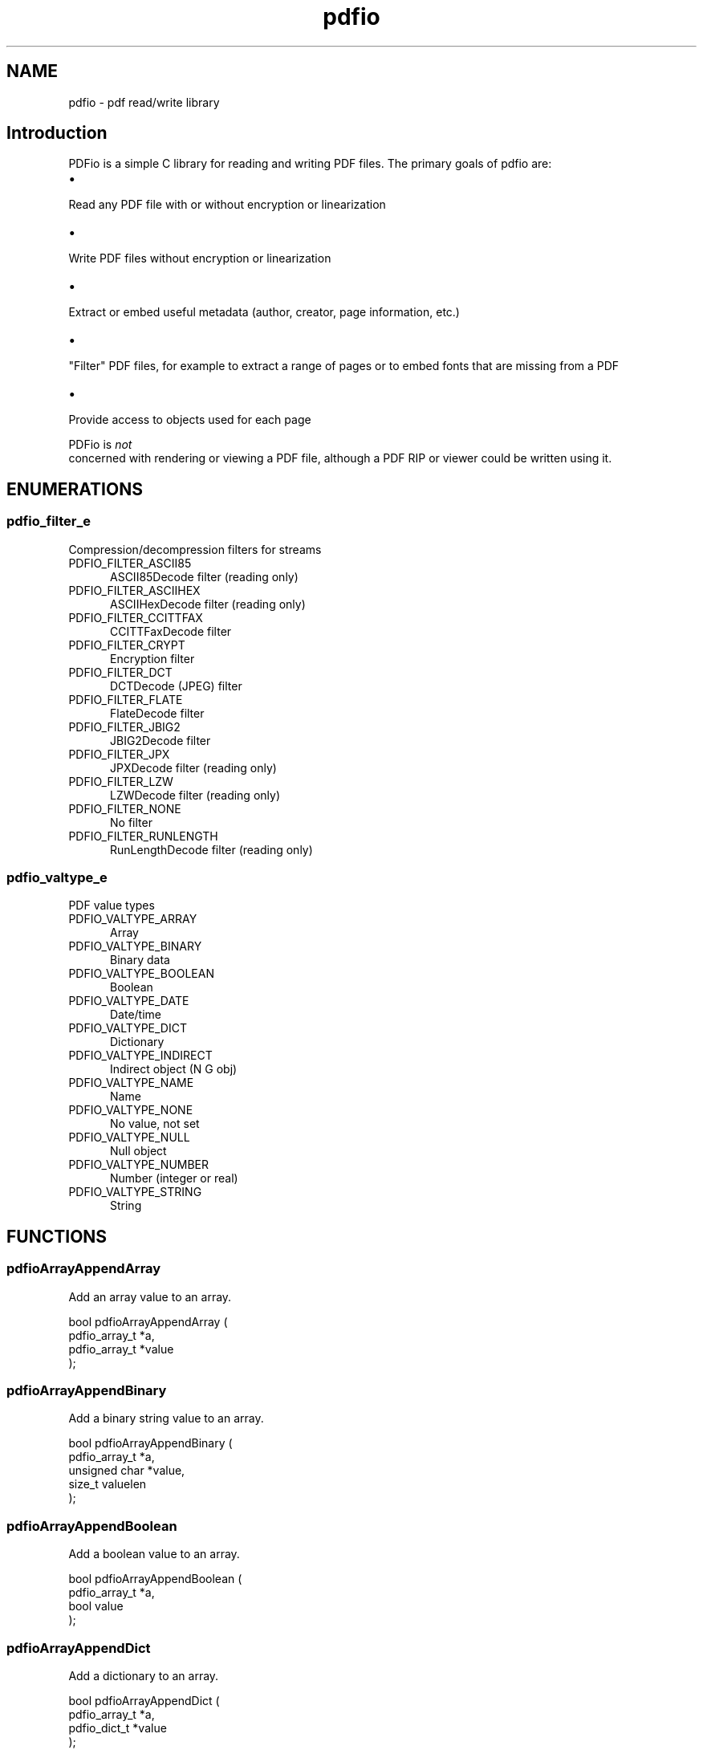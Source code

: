 .TH pdfio 3 "pdf read/write library" "2021-05-30" "pdf read/write library"
.SH NAME
pdfio \- pdf read/write library
.SH Introduction
.PP
PDFio is a simple C library for reading and writing PDF files. The primary goals of pdfio are:
.IP \(bu 5
.PP
Read any PDF file with or without encryption or linearization

.IP \(bu 5
.PP
Write PDF files without encryption or linearization

.IP \(bu 5
.PP
Extract or embed useful metadata (author, creator, page information, etc.)

.IP \(bu 5
.PP
"Filter" PDF files, for example to extract a range of pages or to embed fonts that are missing from a PDF

.IP \(bu 5
.PP
Provide access to objects used for each page


.PP
PDFio is
.I not
 concerned with rendering or viewing a PDF file, although a PDF RIP or viewer could be written using it.

.SH ENUMERATIONS
.SS pdfio_filter_e
Compression/decompression filters for streams
.TP 5
PDFIO_FILTER_ASCII85
.br
ASCII85Decode filter (reading only)
.TP 5
PDFIO_FILTER_ASCIIHEX
.br
ASCIIHexDecode filter (reading only)
.TP 5
PDFIO_FILTER_CCITTFAX
.br
CCITTFaxDecode filter
.TP 5
PDFIO_FILTER_CRYPT
.br
Encryption filter
.TP 5
PDFIO_FILTER_DCT
.br
DCTDecode (JPEG) filter
.TP 5
PDFIO_FILTER_FLATE
.br
FlateDecode filter
.TP 5
PDFIO_FILTER_JBIG2
.br
JBIG2Decode filter
.TP 5
PDFIO_FILTER_JPX
.br
JPXDecode filter (reading only)
.TP 5
PDFIO_FILTER_LZW
.br
LZWDecode filter (reading only)
.TP 5
PDFIO_FILTER_NONE
.br
No filter
.TP 5
PDFIO_FILTER_RUNLENGTH
.br
RunLengthDecode filter (reading only)
.SS pdfio_valtype_e
PDF value types
.TP 5
PDFIO_VALTYPE_ARRAY
.br
Array
.TP 5
PDFIO_VALTYPE_BINARY
.br
Binary data
.TP 5
PDFIO_VALTYPE_BOOLEAN
.br
Boolean
.TP 5
PDFIO_VALTYPE_DATE
.br
Date/time
.TP 5
PDFIO_VALTYPE_DICT
.br
Dictionary
.TP 5
PDFIO_VALTYPE_INDIRECT
.br
Indirect object (N G obj)
.TP 5
PDFIO_VALTYPE_NAME
.br
Name
.TP 5
PDFIO_VALTYPE_NONE
.br
No value, not set
.TP 5
PDFIO_VALTYPE_NULL
.br
Null object
.TP 5
PDFIO_VALTYPE_NUMBER
.br
Number (integer or real)
.TP 5
PDFIO_VALTYPE_STRING
.br
String
.SH FUNCTIONS
.SS pdfioArrayAppendArray
Add an array value to an array.
.PP
.nf
bool  pdfioArrayAppendArray (
    pdfio_array_t *a,
    pdfio_array_t *value
);
.fi
.SS pdfioArrayAppendBinary
Add a binary string value to an array.
.PP
.nf
bool  pdfioArrayAppendBinary (
    pdfio_array_t *a,
    unsigned char *value,
    size_t valuelen
);
.fi
.SS pdfioArrayAppendBoolean
Add a boolean value to an array.
.PP
.nf
bool  pdfioArrayAppendBoolean (
    pdfio_array_t *a,
    bool value
);
.fi
.SS pdfioArrayAppendDict
Add a dictionary to an array.
.PP
.nf
bool  pdfioArrayAppendDict (
    pdfio_array_t *a,
    pdfio_dict_t *value
);
.fi
.SS pdfioArrayAppendName
Add a name to an array.
.PP
.nf
bool  pdfioArrayAppendName (
    pdfio_array_t *a,
    const char *value
);
.fi
.SS pdfioArrayAppendNumber
Add a number to an array.
.PP
.nf
bool  pdfioArrayAppendNumber (
    pdfio_array_t *a,
    double value
);
.fi
.SS pdfioArrayAppendObject
Add an indirect object reference to an array.
.PP
.nf
bool  pdfioArrayAppendObject (
    pdfio_array_t *a,
    pdfio_obj_t *value
);
.fi
.SS pdfioArrayAppendString
Add a string to an array.
.PP
.nf
bool  pdfioArrayAppendString (
    pdfio_array_t *a,
    const char *value
);
.fi
.SS pdfioArrayCopy
Copy an array.
.PP
.nf
pdfio_array_t * pdfioArrayCopy (
    pdfio_file_t *pdf,
    pdfio_array_t *a
);
.fi
.SS pdfioArrayCreate
Create an empty array.
.PP
.nf
pdfio_array_t * pdfioArrayCreate (
    pdfio_file_t *pdf
);
.fi
.SS pdfioArrayGetArray
Get an array value from an array.
.PP
.nf
pdfio_array_t * pdfioArrayGetArray (
    pdfio_array_t *a,
    size_t n
);
.fi
.SS pdfioArrayGetBinary
Get a binary string value from an array.
.PP
.nf
unsigned char * pdfioArrayGetBinary (
    pdfio_array_t *a,
    size_t n,
    size_t *length
);
.fi
.SS pdfioArrayGetBoolean
Get a boolean value from an array.
.PP
.nf
bool  pdfioArrayGetBoolean (
    pdfio_array_t *a,
    size_t n
);
.fi
.SS pdfioArrayGetDict
Get a dictionary value from an array.
.PP
.nf
pdfio_dict_t * pdfioArrayGetDict (
    pdfio_array_t *a,
    size_t n
);
.fi
.SS pdfioArrayGetName
Get a name value from an array.
.PP
.nf
const char * pdfioArrayGetName (
    pdfio_array_t *a,
    size_t n
);
.fi
.SS pdfioArrayGetNumber
Get a number from an array.
.PP
.nf
double  pdfioArrayGetNumber (
    pdfio_array_t *a,
    size_t n
);
.fi
.SS pdfioArrayGetObject
Get an indirect object reference from an array.
.PP
.nf
pdfio_obj_t * pdfioArrayGetObject (
    pdfio_array_t *a,
    size_t n
);
.fi
.SS pdfioArrayGetSize
Get the length of an array.
.PP
.nf
size_t  pdfioArrayGetSize (
    pdfio_array_t *a
);
.fi
.SS pdfioArrayGetString
Get a string value from an array.
.PP
.nf
const char * pdfioArrayGetString (
    pdfio_array_t *a,
    size_t n
);
.fi
.SS pdfioArrayGetType
Get a value type from an array.
.PP
.nf
pdfio_valtype_t  pdfioArrayGetType (
    pdfio_array_t *a,
    size_t n
);
.fi
.SS pdfioContentBeginText
Begin a text block.
.PP
.nf
bool  pdfioContentBeginText (
    pdfio_stream_t *st
);
.fi
.SS pdfioContentClip
Clip output to the current path.
.PP
.nf
bool  pdfioContentClip (
    pdfio_stream_t *st,
    bool even_odd
);
.fi
.SS pdfioContentDrawImage
Draw an image object.
.PP
.nf
bool  pdfioContentDrawImage (
    pdfio_stream_t *st,
    const char *name,
    double x,
    double y,
    double w,
    double h
);
.fi
.PP
The object name must be part of the page dictionary resources, typically
using the \fIpdfioPageDictAddImage\fR function.
.SS pdfioContentEndText
End a text block.
.PP
.nf
bool  pdfioContentEndText (
    pdfio_stream_t *st
);
.fi
.SS pdfioContentFill
Fill the current path.
.PP
.nf
bool  pdfioContentFill (
    pdfio_stream_t *st,
    bool even_odd
);
.fi
.SS pdfioContentFillAndStroke
Fill and stroke the current path.
.PP
.nf
bool  pdfioContentFillAndStroke (
    pdfio_stream_t *st,
    bool even_odd
);
.fi
.SS pdfioContentMatrixConcat
Concatenate a matrix to the current graphics
state.
.PP
.nf
bool  pdfioContentMatrixConcat (
    pdfio_stream_t *st,
    pdfio_matrix_t m
);
.fi
.SS pdfioContentMatrixRotate
Rotate the current transform matrix.
.PP
.nf
bool  pdfioContentMatrixRotate (
    pdfio_stream_t *st,
    double degrees
);
.fi
.SS pdfioContentMatrixScale
Scale the current transform matrix.
.PP
.nf
bool  pdfioContentMatrixScale (
    pdfio_stream_t *st,
    double sx,
    double sy
);
.fi
.SS pdfioContentMatrixTranslate
Translate the current transform matrix.
.PP
.nf
bool  pdfioContentMatrixTranslate (
    pdfio_stream_t *st,
    double tx,
    double ty
);
.fi
.SS pdfioContentPathClose
Close the current path.
.PP
.nf
bool  pdfioContentPathClose (
    pdfio_stream_t *st
);
.fi
.SS pdfioContentPathCurve
Add a Bezier curve with two control points.
.PP
.nf
bool  pdfioContentPathCurve (
    pdfio_stream_t *st,
    double x1,
    double y1,
    double x2,
    double y2,
    double x3,
    double y3
);
.fi
.SS pdfioContentPathCurve13
Add a Bezier curve with an initial control point.
.PP
.nf
bool  pdfioContentPathCurve13 (
    pdfio_stream_t *st,
    double x1,
    double y1,
    double x3,
    double y3
);
.fi
.SS pdfioContentPathCurve23
Add a Bezier curve with a trailing control point.
.PP
.nf
bool  pdfioContentPathCurve23 (
    pdfio_stream_t *st,
    double x2,
    double y2,
    double x3,
    double y3
);
.fi
.SS pdfioContentPathLineTo
Add a straight line to the current path.
.PP
.nf
bool  pdfioContentPathLineTo (
    pdfio_stream_t *st,
    double x,
    double y
);
.fi
.SS pdfioContentPathMoveTo
Start a new subpath.
.PP
.nf
bool  pdfioContentPathMoveTo (
    pdfio_stream_t *st,
    double x,
    double y
);
.fi
.SS pdfioContentPathRect
Add a rectangle to the current path.
.PP
.nf
bool  pdfioContentPathRect (
    pdfio_stream_t *st,
    pdfio_rect_t *rect
);
.fi
.SS pdfioContentRestore
Restore a previous graphics state.
.PP
.nf
bool  pdfioContentRestore (
    pdfio_stream_t *st
);
.fi
.SS pdfioContentSave
Save the current graphics state.
.PP
.nf
bool  pdfioContentSave (
    pdfio_stream_t *st
);
.fi
.SS pdfioContentSetDashPattern
Set the stroke pattern.
.PP
.nf
bool  pdfioContentSetDashPattern (
    pdfio_stream_t *st,
    int phase,
    int on,
    int off
);
.fi
.SS pdfioContentSetFillColorDeviceCMYK
Set device CMYK fill color.
.PP
.nf
bool  pdfioContentSetFillColorDeviceCMYK (
    pdfio_stream_t *st,
    double c,
    double m,
    double y,
    double k
);
.fi
.SS pdfioContentSetFillColorDeviceGray
Set the device gray fill color.
.PP
.nf
bool  pdfioContentSetFillColorDeviceGray (
    pdfio_stream_t *st,
    double g
);
.fi
.SS pdfioContentSetFillColorDeviceRGB
Set the device RGB fill color.
.PP
.nf
bool  pdfioContentSetFillColorDeviceRGB (
    pdfio_stream_t *st,
    double r,
    double g,
    double b
);
.fi
.SS pdfioContentSetFillColorGray
Set the calibrated gray fill color.
.PP
.nf
bool  pdfioContentSetFillColorGray (
    pdfio_stream_t *st,
    double g
);
.fi
.SS pdfioContentSetFillColorRGB
Set the calibrated RGB fill color.
.PP
.nf
bool  pdfioContentSetFillColorRGB (
    pdfio_stream_t *st,
    double r,
    double g,
    double b
);
.fi
.SS pdfioContentSetFillColorSpace
Set the fill colorspace.
.PP
.nf
bool  pdfioContentSetFillColorSpace (
    pdfio_stream_t *st,
    const char *name
);
.fi
.SS pdfioContentSetFlatness
Set the flatness tolerance.
.PP
.nf
bool  pdfioContentSetFlatness (
    pdfio_stream_t *st,
    double flatness
);
.fi
.SS pdfioContentSetLineCap
Set the line ends style.
.PP
.nf
bool  pdfioContentSetLineCap (
    pdfio_stream_t *st,
    pdfio_linecap_t lc
);
.fi
.SS pdfioContentSetLineJoin
Set the line joining style.
.PP
.nf
bool  pdfioContentSetLineJoin (
    pdfio_stream_t *st,
    pdfio_linejoin_t lj
);
.fi
.SS pdfioContentSetLineWidth
Set the line width.
.PP
.nf
bool  pdfioContentSetLineWidth (
    pdfio_stream_t *st,
    double width
);
.fi
.SS pdfioContentSetMiterLimit
Set the miter limit.
.PP
.nf
bool  pdfioContentSetMiterLimit (
    pdfio_stream_t *st,
    double limit
);
.fi
.SS pdfioContentSetStrokeColorDeviceCMYK
Set the device CMYK stroke color.
.PP
.nf
bool  pdfioContentSetStrokeColorDeviceCMYK (
    pdfio_stream_t *st,
    double c,
    double m,
    double y,
    double k
);
.fi
.SS pdfioContentSetStrokeColorDeviceGray
Set the device gray stroke color.
.PP
.nf
bool  pdfioContentSetStrokeColorDeviceGray (
    pdfio_stream_t *st,
    double g
);
.fi
.SS pdfioContentSetStrokeColorDeviceRGB
Set the device RGB stroke color.
.PP
.nf
bool  pdfioContentSetStrokeColorDeviceRGB (
    pdfio_stream_t *st,
    double r,
    double g,
    double b
);
.fi
.SS pdfioContentSetStrokeColorGray
Set the calibrated gray stroke color.
.PP
.nf
bool  pdfioContentSetStrokeColorGray (
    pdfio_stream_t *st,
    double g
);
.fi
.SS pdfioContentSetStrokeColorRGB
Set the calibrated RGB stroke color.
.PP
.nf
bool  pdfioContentSetStrokeColorRGB (
    pdfio_stream_t *st,
    double r,
    double g,
    double b
);
.fi
.SS pdfioContentSetStrokeColorSpace
Set the stroke color space.
.PP
.nf
bool  pdfioContentSetStrokeColorSpace (
    pdfio_stream_t *st,
    const char *name
);
.fi
.SS pdfioContentSetTextCharacterSpacing
Set the spacing between characters.
.PP
.nf
bool  pdfioContentSetTextCharacterSpacing (
    pdfio_stream_t *st,
    double spacing
);
.fi
.SS pdfioContentSetTextFont
Set the text font and size.
.PP
.nf
bool  pdfioContentSetTextFont (
    pdfio_stream_t *st,
    const char *name,
    double size
);
.fi
.SS pdfioContentSetTextLeading
Set text leading (line height) value.
.PP
.nf
bool  pdfioContentSetTextLeading (
    pdfio_stream_t *st,
    double leading
);
.fi
.SS pdfioContentSetTextMatrix
Set the text transform matrix.
.PP
.nf
bool  pdfioContentSetTextMatrix (
    pdfio_stream_t *st,
    pdfio_matrix_t m
);
.fi
.SS pdfioContentSetTextRenderingMode
Set the text rendering mode.
.PP
.nf
bool  pdfioContentSetTextRenderingMode (
    pdfio_stream_t *st,
    pdfio_textrendering_t mode
);
.fi
.SS pdfioContentSetTextRise
Set the text baseline offset.
.PP
.nf
bool  pdfioContentSetTextRise (
    pdfio_stream_t *st,
    double rise
);
.fi
.SS pdfioContentSetTextWordSpacing
Set the inter-word spacing.
.PP
.nf
bool  pdfioContentSetTextWordSpacing (
    pdfio_stream_t *st,
    double spacing
);
.fi
.SS pdfioContentSetTextXScaling
Set the horizontal scaling value.
.PP
.nf
bool  pdfioContentSetTextXScaling (
    pdfio_stream_t *st,
    double percent
);
.fi
.SS pdfioContentStroke
Stroke the current path.
.PP
.nf
bool  pdfioContentStroke (
    pdfio_stream_t *st
);
.fi
.SS pdfioContentTextMoveLine
Move to the next line and offset.
.PP
.nf
bool  pdfioContentTextMoveLine (
    pdfio_stream_t *st,
    double tx,
    double ty
);
.fi
.SS pdfioContentTextMoveTo
Offset within the current line.
.PP
.nf
bool  pdfioContentTextMoveTo (
    pdfio_stream_t *st,
    double tx,
    double ty
);
.fi
.SS pdfioContentTextNextLine
Move to the next line.
.PP
.nf
bool  pdfioContentTextNextLine (
    pdfio_stream_t *st
);
.fi
.SS pdfioContentTextShow
Show text.
.PP
.nf
bool  pdfioContentTextShow (
    pdfio_stream_t *st,
    const char *s,
    bool new_line
);
.fi
.SS pdfioContentTextShowJustified
Show justified text.
.PP
.nf
bool  pdfioContentTextShowJustified (
    pdfio_stream_t *st,
    size_t num_fragments,
    const double *offsets,
    const char *const *fragments
);
.fi
.SS pdfioDictCopy
Copy a dictionary to a PDF file.
.PP
.nf
pdfio_dict_t * pdfioDictCopy (
    pdfio_file_t *pdf,
    pdfio_dict_t *dict
);
.fi
.SS pdfioDictCreate
Create a dictionary to hold key/value pairs.
.PP
.nf
pdfio_dict_t * pdfioDictCreate (
    pdfio_file_t *pdf
);
.fi
.SS pdfioDictGetArray
Get a key array value from a dictionary.
.PP
.nf
pdfio_array_t * pdfioDictGetArray (
    pdfio_dict_t *dict,
    const char *key
);
.fi
.SS pdfioDictGetBinary
Get a key binary string value from a dictionary.
.PP
.nf
unsigned char * pdfioDictGetBinary (
    pdfio_dict_t *dict,
    const char *key,
    size_t *length
);
.fi
.SS pdfioDictGetBoolean
Get a key boolean value from a dictionary.
.PP
.nf
bool  pdfioDictGetBoolean (
    pdfio_dict_t *dict,
    const char *key
);
.fi
.SS pdfioDictGetDict
Get a key dictionary value from a dictionary.
.PP
.nf
pdfio_dict_t * pdfioDictGetDict (
    pdfio_dict_t *dict,
    const char *key
);
.fi
.SS pdfioDictGetName
Get a key name value from a dictionary.
.PP
.nf
const char * pdfioDictGetName (
    pdfio_dict_t *dict,
    const char *key
);
.fi
.SS pdfioDictGetNumber
Get a key number value from a dictionary.
.PP
.nf
double  pdfioDictGetNumber (
    pdfio_dict_t *dict,
    const char *key
);
.fi
.SS pdfioDictGetObject
Get a key indirect object value from a dictionary.
.PP
.nf
pdfio_obj_t * pdfioDictGetObject (
    pdfio_dict_t *dict,
    const char *key
);
.fi
.SS pdfioDictGetRect
Get a key rectangle value from a dictionary.
.PP
.nf
pdfio_rect_t * pdfioDictGetRect (
    pdfio_dict_t *dict,
    const char *key,
    pdfio_rect_t *rect
);
.fi
.SS pdfioDictGetString
Get a key string value from a dictionary.
.PP
.nf
const char * pdfioDictGetString (
    pdfio_dict_t *dict,
    const char *key
);
.fi
.SS pdfioDictGetType
Get a key value type from a dictionary.
.PP
.nf
pdfio_valtype_t  pdfioDictGetType (
    pdfio_dict_t *dict,
    const char *key
);
.fi
.SS pdfioDictSetArray
Set a key array in a dictionary.
.PP
.nf
bool  pdfioDictSetArray (
    pdfio_dict_t *dict,
    const char *key,
    pdfio_array_t *value
);
.fi
.SS pdfioDictSetBinary
Set a key binary string in a dictionary.
.PP
.nf
bool  pdfioDictSetBinary (
    pdfio_dict_t *dict,
    const char *key,
    unsigned char *value,
    size_t valuelen
);
.fi
.SS pdfioDictSetBoolean
Set a key boolean in a dictionary.
.PP
.nf
bool  pdfioDictSetBoolean (
    pdfio_dict_t *dict,
    const char *key,
    bool value
);
.fi
.SS pdfioDictSetDict
Set a key dictionary in a dictionary.
.PP
.nf
bool  pdfioDictSetDict (
    pdfio_dict_t *dict,
    const char *key,
    pdfio_dict_t *value
);
.fi
.SS pdfioDictSetName
Set a key name in a dictionary.
.PP
.nf
bool  pdfioDictSetName (
    pdfio_dict_t *dict,
    const char *key,
    const char *value
);
.fi
.SS pdfioDictSetNull
Set a key null in a dictionary.
.PP
.nf
bool  pdfioDictSetNull (
    pdfio_dict_t *dict,
    const char *key
);
.fi
.SS pdfioDictSetNumber
Set a key number in a dictionary.
.PP
.nf
bool  pdfioDictSetNumber (
    pdfio_dict_t *dict,
    const char *key,
    double value
);
.fi
.SS pdfioDictSetObject
Set a key indirect object reference in a dictionary.
.PP
.nf
bool  pdfioDictSetObject (
    pdfio_dict_t *dict,
    const char *key,
    pdfio_obj_t *value
);
.fi
.SS pdfioDictSetRect
Set a key rectangle in a dictionary.
.PP
.nf
bool  pdfioDictSetRect (
    pdfio_dict_t *dict,
    const char *key,
    pdfio_rect_t *value
);
.fi
.SS pdfioDictSetString
Set a key literal string in a dictionary.
.PP
.nf
bool  pdfioDictSetString (
    pdfio_dict_t *dict,
    const char *key,
    const char *value
);
.fi
.SS pdfioDictSetStringf
Set a key formatted string in a dictionary.
.PP
.nf
bool  pdfioDictSetStringf (
    pdfio_dict_t *dict,
    const char *key,
    const char *format,
    ...
);
.fi
.SS pdfioFileClose
Close a PDF file and free all memory used for it.
.PP
.nf
bool  pdfioFileClose (
    pdfio_file_t *pdf
);
.fi
.SS pdfioFileCreate
Create a PDF file.
.PP
.nf
pdfio_file_t * pdfioFileCreate (
    const char *filename,
    const char *version,
    pdfio_rect_t *media_box,
    pdfio_rect_t *crop_box,
    pdfio_error_cb_t error_cb,
    void *error_data
);
.fi
.SS pdfioFileCreateFontObject
Add a font object to a PDF file.
.PP
.nf
pdfio_obj_t * pdfioFileCreateFontObject (
    pdfio_file_t *pdf,
    const char *filename
);
.fi
.SS pdfioFileCreateICCProfileObject
Add an ICC profile object to a PDF file.
.PP
.nf
pdfio_obj_t * pdfioFileCreateICCProfileObject (
    pdfio_file_t *pdf,
    const char *filename
);
.fi
.SS pdfioFileCreateImageObject
Add an image object to a PDF file.
.PP
.nf
pdfio_obj_t * pdfioFileCreateImageObject (
    pdfio_file_t *pdf,
    const char *filename,
    bool interpolate
);
.fi
.PP
Currently only GIF, JPEG, and PNG files are supported.
.SS pdfioFileCreateObject
Create a new object in a PDF file.
.PP
.nf
pdfio_obj_t * pdfioFileCreateObject (
    pdfio_file_t *pdf,
    pdfio_dict_t *dict
);
.fi
.SS pdfioFileCreatePage
Create a page in a PDF file.
.PP
.nf
pdfio_stream_t * pdfioFileCreatePage (
    pdfio_file_t *pdf,
    pdfio_dict_t *dict
);
.fi
.SS pdfioFileFindObject
Find an object using its object number.
.PP
.nf
pdfio_obj_t * pdfioFileFindObject (
    pdfio_file_t *pdf,
    size_t number
);
.fi
.PP
This differs from \fIpdfioFileGetObject\fR which takes an index into the
list of objects while this function takes the object number.
.SS pdfioFileGetID
Get the PDF file's ID strings.
.PP
.nf
pdfio_array_t * pdfioFileGetID (
    pdfio_file_t *pdf
);
.fi
.SS pdfioFileGetName
Get a PDF's filename.
.PP
.nf
const char * pdfioFileGetName (
    pdfio_file_t *pdf
);
.fi
.SS pdfioFileGetNumObjects
Get the number of objects in a PDF file.
.PP
.nf
size_t  pdfioFileGetNumObjects (
    pdfio_file_t *pdf
);
.fi
.SS pdfioFileGetNumPages
Get the number of pages in a PDF file.
.PP
.nf
size_t  pdfioFileGetNumPages (
    pdfio_file_t *pdf
);
.fi
.SS pdfioFileGetObject
Get an object from a PDF file.
.PP
.nf
pdfio_obj_t * pdfioFileGetObject (
    pdfio_file_t *pdf,
    size_t n
);
.fi
.SS pdfioFileGetPage
Get a page object from a PDF file.
.PP
.nf
pdfio_obj_t * pdfioFileGetPage (
    pdfio_file_t *pdf,
    size_t n
);
.fi
.SS pdfioFileGetVersion
Get the PDF version number for a PDF file.
.PP
.nf
const char * pdfioFileGetVersion (
    pdfio_file_t *pdf
);
.fi
.SS pdfioFileOpen
Open a PDF file for reading.
.PP
.nf
pdfio_file_t * pdfioFileOpen (
    const char *filename,
    pdfio_error_cb_t error_cb,
    void *error_data
);
.fi
.SS pdfioImageGetHeight
Get the height of an image object.
.PP
.nf
double  pdfioImageGetHeight (
    pdfio_obj_t *obj
);
.fi
.SS pdfioImageGetWidth
Get the width of an image object.
.PP
.nf
double  pdfioImageGetWidth (
    pdfio_obj_t *obj
);
.fi
.SS pdfioObjClose
Close an object, writing any data as needed to the PDF
file.
.PP
.nf
bool  pdfioObjClose (
    pdfio_obj_t *obj
);
.fi
.SS pdfioObjCopy
Copy an object to another PDF file.
.PP
.nf
pdfio_obj_t * pdfioObjCopy (
    pdfio_file_t *pdf,
    pdfio_obj_t *srcobj
);
.fi
.SS pdfioObjCreateStream
Create an object (data) stream for writing.
.PP
.nf
pdfio_stream_t * pdfioObjCreateStream (
    pdfio_obj_t *obj,
    pdfio_filter_t filter
);
.fi
.SS pdfioObjGetArray
Get the array associated with an object.
.PP
.nf
pdfio_array_t * pdfioObjGetArray (
    pdfio_obj_t *obj
);
.fi
.SS pdfioObjGetDict
Get the dictionary associated with an object.
.PP
.nf
pdfio_dict_t * pdfioObjGetDict (
    pdfio_obj_t *obj
);
.fi
.SS pdfioObjGetGeneration
Get the object's generation number.
.PP
.nf
unsigned short  pdfioObjGetGeneration (
    pdfio_obj_t *obj
);
.fi
.SS pdfioObjGetLength
Get the length of the object's (data) stream.
.PP
.nf
size_t  pdfioObjGetLength (
    pdfio_obj_t *obj
);
.fi
.SS pdfioObjGetNumber
Get the object's number.
.PP
.nf
size_t  pdfioObjGetNumber (
    pdfio_obj_t *obj
);
.fi
.SS pdfioObjGetType
Get an object's type.
.PP
.nf
const char * pdfioObjGetType (
    pdfio_obj_t *obj
);
.fi
.SS pdfioObjOpenStream
Open an object's (data) stream for reading.
.PP
.nf
pdfio_stream_t * pdfioObjOpenStream (
    pdfio_obj_t *obj,
    bool decode
);
.fi
.SS pdfioPageCopy
Copy a page to a PDF file.
.PP
.nf
bool  pdfioPageCopy (
    pdfio_file_t *pdf,
    pdfio_obj_t *srcpage
);
.fi
.SS pdfioPageDictAddCalibratedColorSpace
Add a calibrated color space to
the page dictionary.
.PP
.nf
bool  pdfioPageDictAddCalibratedColorSpace (
    pdfio_dict_t *dict,
    const char *name,
    size_t num_colors,
    const double *white_point,
    double gamma
);
.fi
.SS pdfioPageDictAddFont
Add a font object to the page dictionary.
.PP
.nf
bool  pdfioPageDictAddFont (
    pdfio_dict_t *dict,
    const char *name,
    pdfio_obj_t *obj
);
.fi
.SS pdfioPageDictAddICCColorSpace
Add an ICC color space to the page
dictionary.
.PP
.nf
bool  pdfioPageDictAddICCColorSpace (
    pdfio_dict_t *dict,
    const char *name,
    pdfio_obj_t *obj
);
.fi
.SS pdfioPageDictAddImage
Add an image object to the page dictionary.
.PP
.nf
bool  pdfioPageDictAddImage (
    pdfio_dict_t *dict,
    const char *name,
    pdfio_obj_t *obj
);
.fi
.SS pdfioStreamClose
Close a (data) stream in a PDF file.
.PP
.nf
bool  pdfioStreamClose (
    pdfio_stream_t *st
);
.fi
.SS pdfioStreamConsume
Consume bytes from the stream.
.PP
.nf
bool  pdfioStreamConsume (
    pdfio_stream_t *st,
    size_t bytes
);
.fi
.SS pdfioStreamGetToken
Read a single PDF token from a stream.
.PP
.nf
bool  pdfioStreamGetToken (
    pdfio_stream_t *st,
    char *buffer,
    size_t bufsize
);
.fi
.SS pdfioStreamPeek
Peek at data in a stream.
.PP
.nf
ssize_t  pdfioStreamPeek (
    pdfio_stream_t *st,
    void *buffer,
    size_t bytes
);
.fi
.SS pdfioStreamPrintf
Write a formatted string to a stream.
.PP
.nf
bool  pdfioStreamPrintf (
    pdfio_stream_t *st,
    const char *format,
    ...
);
.fi
.SS pdfioStreamPuts
Write a literal string to a stream.
.PP
.nf
bool  pdfioStreamPuts (
    pdfio_stream_t *st,
    const char *s
);
.fi
.SS pdfioStreamRead
Read data from a stream.
.PP
.nf
ssize_t  pdfioStreamRead (
    pdfio_stream_t *st,
    void *buffer,
    size_t bytes
);
.fi
.SS pdfioStreamWrite
Write data to a stream.
.PP
.nf
bool  pdfioStreamWrite (
    pdfio_stream_t *st,
    const void *buffer,
    size_t bytes
);
.fi
.SS pdfioStringCreate
Create a durable literal string.
.PP
.nf
char * pdfioStringCreate (
    pdfio_file_t *pdf,
    const char *s
);
.fi
.PP
This function creates a literal string associated with the PDF file
"pwg".  The "s" string points to a nul-terminated C string.
.PP
\fBNULL\fR is returned on error, otherwise a \fBchar *\fR that is valid until
\fBpdfioFileClose\fR is called.
.SS pdfioStringCreatef
Create a durable formatted string.
.PP
.nf
char * pdfioStringCreatef (
    pdfio_file_t *pdf,
    const char *format,
    ...
);
.fi
.PP
This function creates a formatted string associated with the PDF file
"pwg".  The "format" string contains \fBprintf\fR-style format characters.
.PP
\fBNULL\fR is returned on error, otherwise a \fBchar *\fR that is valid until
\fBpdfioFileClose\fR is called.
.SH STRUCTURES
.SS pdfio_rect_s
PDF rectangle
.PP
.nf
struct pdfio_rect_s
{
  double x1;
  double x2;
  double y1;
  double y2;
};
.fi
.SH TYPES
.SS pdf_value_t
PDF value of any type
.PP
.nf
typedef struct _pdfio_value_s pdf_value_t;
.fi
.SS pdfio_array_t
Array of PDF values
.PP
.nf
typedef struct _pdfio_array_s pdfio_array_t;
.fi
.SS pdfio_dict_t
Key/value dictionary
.PP
.nf
typedef struct _pdfio_dict_s pdfio_dict_t;
.fi
.SS pdfio_error_cb_t
Error callback
.PP
.nf
typedef bool(*)(pdfio_file_t *pdf, const char *message, void *data) pdfio_error_cb_t;
.fi
.SS pdfio_file_t
PDF file
.PP
.nf
typedef struct _pdfio_file_s pdfio_file_t;
.fi
.SS pdfio_filter_t
Compression/decompression filters for streams
.PP
.nf
typedef enum pdfio_filter_e pdfio_filter_t;
.fi
.SS pdfio_obj_t
Numbered object in PDF file
.PP
.nf
typedef struct _pdfio_obj_s pdfio_obj_t;
.fi
.SS pdfio_rect_t
PDF rectangle
.PP
.nf
typedef struct pdfio_rect_s pdfio_rect_t;
.fi
.SS pdfio_stream_t
Object data stream in PDF file
.PP
.nf
typedef struct _pdfio_stream_s pdfio_stream_t;
.fi
.SS pdfio_valtype_t
PDF value types
.PP
.nf
typedef enum pdfio_valtype_e pdfio_valtype_t;
.fi
.SH AUTHOR
.PP
Michael R Sweet
.SH COPYRIGHT
.PP
Copyright (c) 2021 by Michael R Sweet
